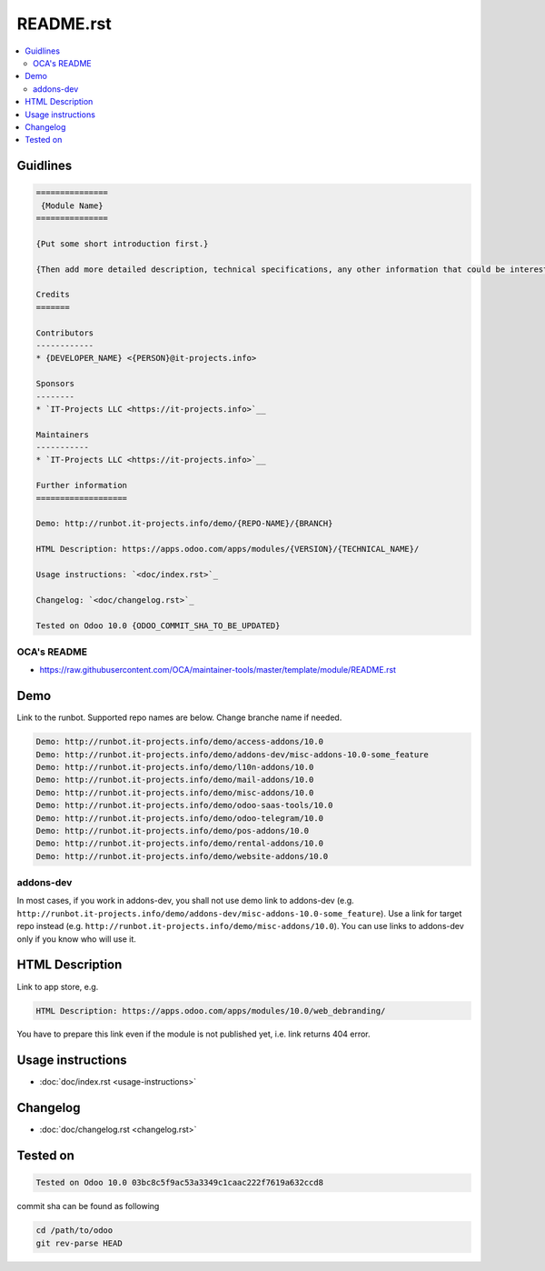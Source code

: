 ============
 README.rst
============

.. contents::
   :local:

Guidlines
=========

.. code-block:: rst

    ===============
     {Module Name}
    ===============
    
    {Put some short introduction first.}

    {Then add more detailed description, technical specifications, any other information that could be interested for other developers. Don't forget that Usage instructions is a separated and has to be located in doc/index.rst file.}

    Credits
    =======

    Contributors
    ------------
    * {DEVELOPER_NAME} <{PERSON}@it-projects.info>

    Sponsors
    --------
    * `IT-Projects LLC <https://it-projects.info>`__
    
    Maintainers
    -----------
    * `IT-Projects LLC <https://it-projects.info>`__

    Further information
    ===================

    Demo: http://runbot.it-projects.info/demo/{REPO-NAME}/{BRANCH}

    HTML Description: https://apps.odoo.com/apps/modules/{VERSION}/{TECHNICAL_NAME}/

    Usage instructions: `<doc/index.rst>`_

    Changelog: `<doc/changelog.rst>`_

    Tested on Odoo 10.0 {ODOO_COMMIT_SHA_TO_BE_UPDATED}

OCA's README
------------

* https://raw.githubusercontent.com/OCA/maintainer-tools/master/template/module/README.rst

Demo
====

Link to the runbot. Supported repo names are below. Change branche name if needed.

.. code-block:: rst

    Demo: http://runbot.it-projects.info/demo/access-addons/10.0
    Demo: http://runbot.it-projects.info/demo/addons-dev/misc-addons-10.0-some_feature
    Demo: http://runbot.it-projects.info/demo/l10n-addons/10.0
    Demo: http://runbot.it-projects.info/demo/mail-addons/10.0
    Demo: http://runbot.it-projects.info/demo/misc-addons/10.0
    Demo: http://runbot.it-projects.info/demo/odoo-saas-tools/10.0
    Demo: http://runbot.it-projects.info/demo/odoo-telegram/10.0
    Demo: http://runbot.it-projects.info/demo/pos-addons/10.0
    Demo: http://runbot.it-projects.info/demo/rental-addons/10.0
    Demo: http://runbot.it-projects.info/demo/website-addons/10.0

addons-dev
----------
In most cases, if you work in addons-dev, you shall not use demo link to addons-dev (e.g. ``http://runbot.it-projects.info/demo/addons-dev/misc-addons-10.0-some_feature``). Use a link for target repo instead (e.g. ``http://runbot.it-projects.info/demo/misc-addons/10.0``). 
You can use links to addons-dev only if you know who will use it. 



HTML Description
================

Link to app store, e.g.

.. code-block:: rst

    HTML Description: https://apps.odoo.com/apps/modules/10.0/web_debranding/

You have to prepare this link even if the module is not published yet, i.e. link returns 404 error.

Usage instructions
==================

* :doc:`doc/index.rst <usage-instructions>`

Changelog
=========

* :doc:`doc/changelog.rst <changelog.rst>`


Tested on
=========

.. code-block:: rst

    Tested on Odoo 10.0 03bc8c5f9ac53a3349c1caac222f7619a632ccd8

commit sha can be found as following

.. code-block:: shell

    cd /path/to/odoo
    git rev-parse HEAD


